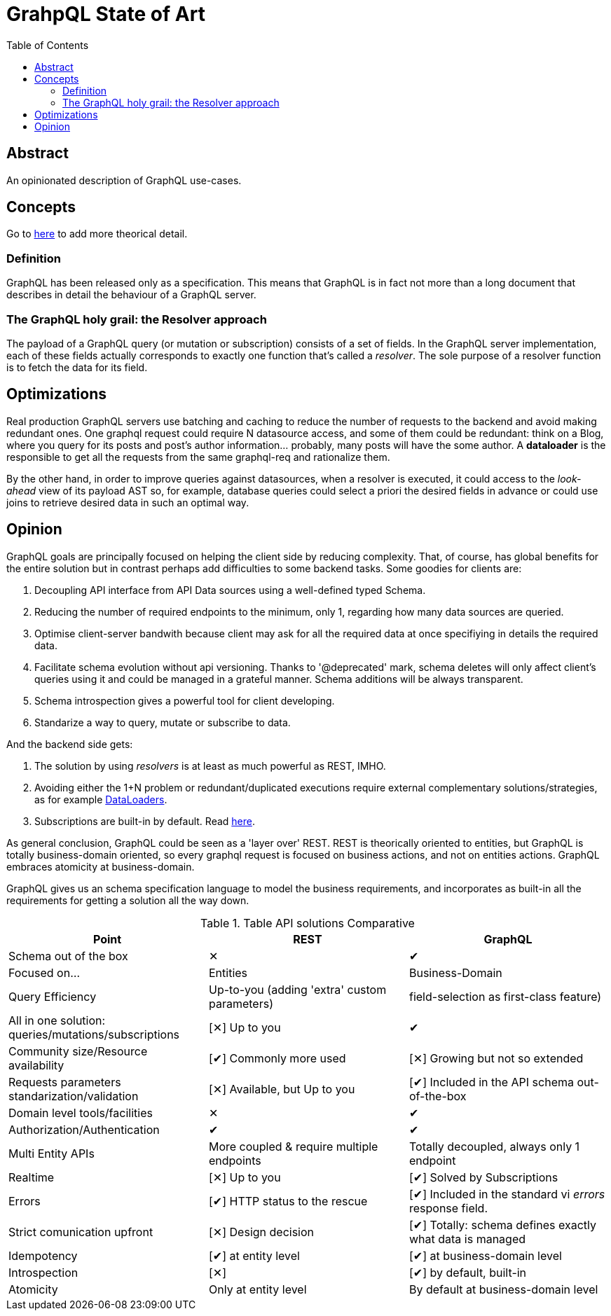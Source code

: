 = GrahpQL State of Art
:toc:
:toclevels: 2

:checkedbox: pass:normal[&#10004;]
:uncheckedbox: pass:normal[&#10005;]

== Abstract

An opinionated description of GraphQL use-cases.

== Concepts

Go to link:https://www.howtographql.com[here] to add more theorical detail.

=== Definition

GraphQL has been released only as a specification. This means that GraphQL is in fact not more than a long document that describes in detail the behaviour of a GraphQL server.

=== The GraphQL holy grail: the Resolver approach

The payload of a GraphQL query (or mutation or subscription) consists of a set of fields. In the GraphQL server implementation, each of these fields actually corresponds to exactly one function that’s called a _resolver_. The sole purpose of a resolver function is to fetch the data for its field.

== Optimizations

Real production GraphQL servers use batching and caching to reduce the number of requests to the backend and avoid making redundant ones. One graphql request could require N datasource access, and some of them could be redundant: think on a Blog, where you query for its posts and post's author information... probably, many posts will have the some author. A *dataloader* is the responsible to get all the requests from the same graphql-req and rationalize them.

By the other hand, in order to improve queries against datasources, when a resolver is executed, it could access to the _look-ahead_ view of its payload AST so, for example, database queries could select a priori the desired fields in advance or could use joins to retrieve desired data in such an optimal way.

== Opinion

GraphQL goals are principally focused on helping the client side by reducing complexity. That, of course, has global benefits for the entire solution but in contrast perhaps add difficulties to some backend tasks. Some goodies for clients are:

. Decoupling API interface from API Data sources using a well-defined typed Schema.
. Reducing the number of required endpoints to the minimum, only 1, regarding how many data sources are queried.
. Optimise client-server bandwith because client may ask for all the required data at once specifiying in details the required data.
. Facilitate schema evolution without api versioning. Thanks to '@deprecated' mark, schema deletes will only affect client's queries using it and could be managed in a grateful manner. Schema additions will be always transparent.
. Schema introspection gives a powerful tool for client developing.
. Standarize a way to query, mutate or subscribe to data.

And the backend side gets:

a. The solution by using _resolvers_ is at least as much powerful as REST, IMHO.
b. Avoiding either the 1+N problem or redundant/duplicated executions require external complementary solutions/strategies, as for example link:https://graphql-rust.github.io/juniper/master/advanced/dataloaders.html[DataLoaders].
c. Subscriptions are built-in by default. Read link:https://graphql-rust.github.io/juniper/master/advanced/subscriptions.html[here].


As general conclusion, GraphQL could be seen as a 'layer over' REST. REST is theorically oriented to entities, but GraphQL is totally business-domain oriented, so every graphql request is focused on business actions, and not on entities actions. GraphQL embraces atomicity at business-domain.

GraphQL gives us an schema specification language to model the business requirements, and incorporates as built-in all the requirements for getting a solution all the way down.

.Table API solutions Comparative
|===
| Point |REST |GraphQL

| Schema out of the box
| {uncheckedbox}
| {checkedbox}

| Focused on...
| Entities
| Business-Domain

| Query Efficiency
| Up-to-you (adding 'extra' custom parameters)
| field-selection as first-class feature)

| All in one solution: queries/mutations/subscriptions
| [{uncheckedbox}] Up to you
| {checkedbox}

| Community size/Resource availability
| [{checkedbox}] Commonly more used
| [{uncheckedbox}] Growing but not so extended

| Requests parameters standarization/validation
| [{uncheckedbox}] Available, but Up to you
| [{checkedbox}] Included in the API schema out-of-the-box

| Domain level tools/facilities
| {uncheckedbox}
| {checkedbox}

| Authorization/Authentication
| {checkedbox}
| {checkedbox}

| Multi Entity APIs
| More coupled & require multiple endpoints
| Totally decoupled, always only 1 endpoint

| Realtime
| [{uncheckedbox}] Up to you
| [{checkedbox}] Solved by Subscriptions

| Errors
| [{checkedbox}] HTTP status to the rescue
| [{checkedbox}] Included in the standard vi _errors_ response field.

| Strict comunication upfront
| [{uncheckedbox}] Design decision
| [{checkedbox}] Totally: schema defines exactly what data is managed

| Idempotency
| [{checkedbox}] at entity level
| [{checkedbox}] at business-domain level

| Introspection
| [{uncheckedbox}]
| [{checkedbox}] by default, built-in

| Atomicity
| Only at entity level
| By default at business-domain level